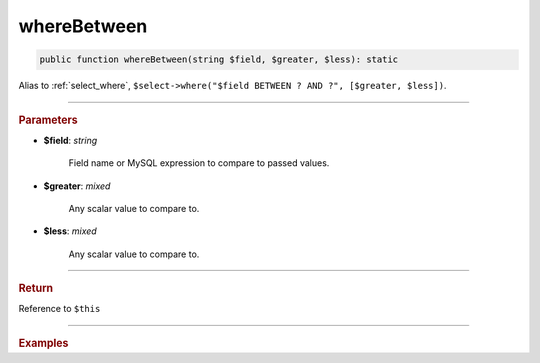 ============
whereBetween
============

.. code-block:: php
	
	public function whereBetween(string $field, $greater, $less): static

Alias to :ref:`select_where`, ``$select->where("$field BETWEEN ? AND ?", [$greater, $less])``. 

----------

.. rubric:: Parameters

* **$field**: *string*
	
	Field name or MySQL expression to compare to passed values. 

* **$greater**: *mixed*

	Any scalar value to compare to.

* **$less**: *mixed*

	Any scalar value to compare to.

----------

.. rubric:: Return
	
Reference to ``$this``

----------

.. rubric:: Examples

.. code-block:: php
	:linenos:
	
	$select = $mysql->getConnector()->select();
	
	$select
		->from('User')
		->whereBetween('Created', '2019-01-01', '2019-02-01'); 

	// SELECT * FROM User WHERE Created BETWEEN ? AND ?
	// Bind: ["2019-01-01", "2019-02-01"]

